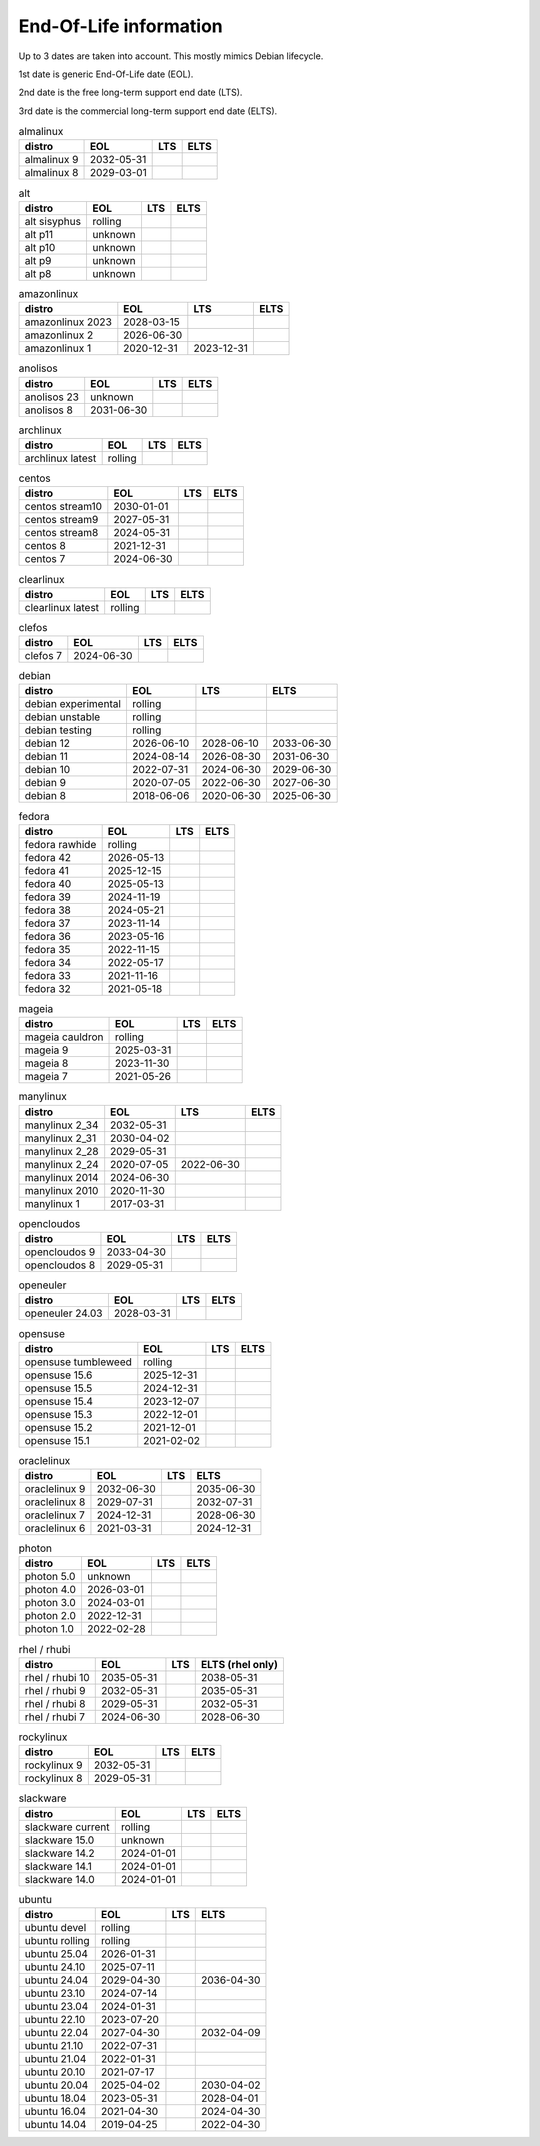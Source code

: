 End-Of-Life information
=======================

Up to 3 dates are taken into account.
This mostly mimics Debian lifecycle.

1st date is generic End-Of-Life date (EOL).

2nd date is the free long-term support end date (LTS).

3rd date is the commercial long-term support end date (ELTS).

.. begin eol_information
.. csv-table:: almalinux
   :header: "distro", "EOL", "LTS", "ELTS"

   "almalinux 9", "2032-05-31", "", ""
   "almalinux 8", "2029-03-01", "", ""
.. csv-table:: alt
   :header: "distro", "EOL", "LTS", "ELTS"

   "alt sisyphus", "rolling", "", ""
   "alt p11", "unknown", "", ""
   "alt p10", "unknown", "", ""
   "alt p9", "unknown", "", ""
   "alt p8", "unknown", "", ""
.. csv-table:: amazonlinux
   :header: "distro", "EOL", "LTS", "ELTS"

   "amazonlinux 2023", "2028-03-15", "", ""
   "amazonlinux 2", "2026-06-30", "", ""
   "amazonlinux 1", "2020-12-31", "2023-12-31", ""
.. csv-table:: anolisos
   :header: "distro", "EOL", "LTS", "ELTS"

   "anolisos 23", "unknown", "", ""
   "anolisos 8", "2031-06-30", "", ""
.. csv-table:: archlinux
   :header: "distro", "EOL", "LTS", "ELTS"

   "archlinux latest", "rolling", "", ""
.. csv-table:: centos
   :header: "distro", "EOL", "LTS", "ELTS"

   "centos stream10", "2030-01-01", "", ""
   "centos stream9", "2027-05-31", "", ""
   "centos stream8", "2024-05-31", "", ""
   "centos 8", "2021-12-31", "", ""
   "centos 7", "2024-06-30", "", ""
.. csv-table:: clearlinux
   :header: "distro", "EOL", "LTS", "ELTS"

   "clearlinux latest", "rolling", "", ""
.. csv-table:: clefos
   :header: "distro", "EOL", "LTS", "ELTS"

   "clefos 7", "2024-06-30", "", ""
.. csv-table:: debian
   :header: "distro", "EOL", "LTS", "ELTS"

   "debian experimental", "rolling", "", ""
   "debian unstable", "rolling", "", ""
   "debian testing", "rolling", "", ""
   "debian 12", "2026-06-10", "2028-06-10", "2033-06-30"
   "debian 11", "2024-08-14", "2026-08-30", "2031-06-30"
   "debian 10", "2022-07-31", "2024-06-30", "2029-06-30"
   "debian 9", "2020-07-05", "2022-06-30", "2027-06-30"
   "debian 8", "2018-06-06", "2020-06-30", "2025-06-30"
.. csv-table:: fedora
   :header: "distro", "EOL", "LTS", "ELTS"

   "fedora rawhide", "rolling", "", ""
   "fedora 42", "2026-05-13", "", ""
   "fedora 41", "2025-12-15", "", ""
   "fedora 40", "2025-05-13", "", ""
   "fedora 39", "2024-11-19", "", ""
   "fedora 38", "2024-05-21", "", ""
   "fedora 37", "2023-11-14", "", ""
   "fedora 36", "2023-05-16", "", ""
   "fedora 35", "2022-11-15", "", ""
   "fedora 34", "2022-05-17", "", ""
   "fedora 33", "2021-11-16", "", ""
   "fedora 32", "2021-05-18", "", ""
.. csv-table:: mageia
   :header: "distro", "EOL", "LTS", "ELTS"

   "mageia cauldron", "rolling", "", ""
   "mageia 9", "2025-03-31", "", ""
   "mageia 8", "2023-11-30", "", ""
   "mageia 7", "2021-05-26", "", ""
.. csv-table:: manylinux
   :header: "distro", "EOL", "LTS", "ELTS"

   "manylinux 2_34", "2032-05-31", "", ""
   "manylinux 2_31", "2030-04-02", "", ""
   "manylinux 2_28", "2029-05-31", "", ""
   "manylinux 2_24", "2020-07-05", "2022-06-30", ""
   "manylinux 2014", "2024-06-30", "", ""
   "manylinux 2010", "2020-11-30", "", ""
   "manylinux 1", "2017-03-31", "", ""
.. csv-table:: opencloudos
   :header: "distro", "EOL", "LTS", "ELTS"

   "opencloudos 9", "2033-04-30", "", ""
   "opencloudos 8", "2029-05-31", "", ""
.. csv-table:: openeuler
   :header: "distro", "EOL", "LTS", "ELTS"

   "openeuler 24.03", "2028-03-31", "", ""
.. csv-table:: opensuse
   :header: "distro", "EOL", "LTS", "ELTS"

   "opensuse tumbleweed", "rolling", "", ""
   "opensuse 15.6", "2025-12-31", "", ""
   "opensuse 15.5", "2024-12-31", "", ""
   "opensuse 15.4", "2023-12-07", "", ""
   "opensuse 15.3", "2022-12-01", "", ""
   "opensuse 15.2", "2021-12-01", "", ""
   "opensuse 15.1", "2021-02-02", "", ""
.. csv-table:: oraclelinux
   :header: "distro", "EOL", "LTS", "ELTS"

   "oraclelinux 9", "2032-06-30", "", "2035-06-30"
   "oraclelinux 8", "2029-07-31", "", "2032-07-31"
   "oraclelinux 7", "2024-12-31", "", "2028-06-30"
   "oraclelinux 6", "2021-03-31", "", "2024-12-31"
.. csv-table:: photon
   :header: "distro", "EOL", "LTS", "ELTS"

   "photon 5.0", "unknown", "", ""
   "photon 4.0", "2026-03-01", "", ""
   "photon 3.0", "2024-03-01", "", ""
   "photon 2.0", "2022-12-31", "", ""
   "photon 1.0", "2022-02-28", "", ""
.. csv-table:: rhel / rhubi
   :header: "distro", "EOL", "LTS", "ELTS (rhel only)"

   "rhel / rhubi 10", "2035-05-31", "", "2038-05-31"
   "rhel / rhubi 9", "2032-05-31", "", "2035-05-31"
   "rhel / rhubi 8", "2029-05-31", "", "2032-05-31"
   "rhel / rhubi 7", "2024-06-30", "", "2028-06-30"
.. csv-table:: rockylinux
   :header: "distro", "EOL", "LTS", "ELTS"

   "rockylinux 9", "2032-05-31", "", ""
   "rockylinux 8", "2029-05-31", "", ""
.. csv-table:: slackware
   :header: "distro", "EOL", "LTS", "ELTS"

   "slackware current", "rolling", "", ""
   "slackware 15.0", "unknown", "", ""
   "slackware 14.2", "2024-01-01", "", ""
   "slackware 14.1", "2024-01-01", "", ""
   "slackware 14.0", "2024-01-01", "", ""
.. csv-table:: ubuntu
   :header: "distro", "EOL", "LTS", "ELTS"

   "ubuntu devel", "rolling", "", ""
   "ubuntu rolling", "rolling", "", ""
   "ubuntu 25.04", "2026-01-31", "", ""
   "ubuntu 24.10", "2025-07-11", "", ""
   "ubuntu 24.04", "2029-04-30", "", "2036-04-30"
   "ubuntu 23.10", "2024-07-14", "", ""
   "ubuntu 23.04", "2024-01-31", "", ""
   "ubuntu 22.10", "2023-07-20", "", ""
   "ubuntu 22.04", "2027-04-30", "", "2032-04-09"
   "ubuntu 21.10", "2022-07-31", "", ""
   "ubuntu 21.04", "2022-01-31", "", ""
   "ubuntu 20.10", "2021-07-17", "", ""
   "ubuntu 20.04", "2025-04-02", "", "2030-04-02"
   "ubuntu 18.04", "2023-05-31", "", "2028-04-01"
   "ubuntu 16.04", "2021-04-30", "", "2024-04-30"
   "ubuntu 14.04", "2019-04-25", "", "2022-04-30"
.. end eol_information
